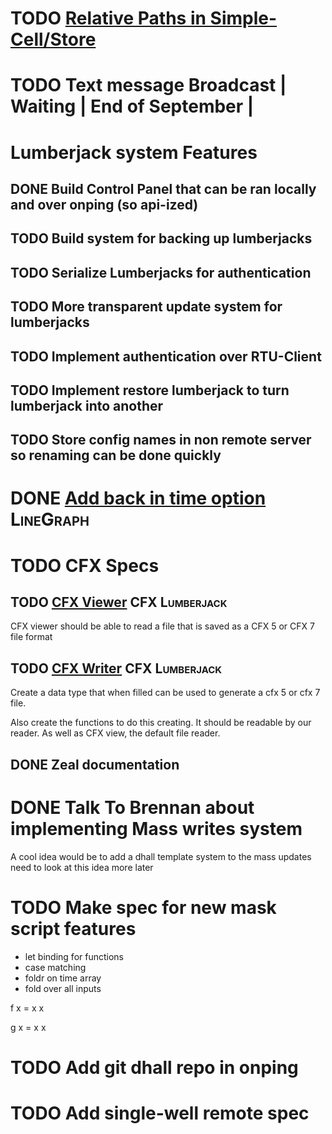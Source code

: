 * TODO [[https://github.com/plow-technologies/simple-cell/issues/19][Relative Paths in Simple-Cell/Store]]
* TODO Text message Broadcast               | Waiting | End of September |
* Lumberjack system Features
** DONE Build Control Panel that can be ran locally and over onping (so api-ized)
** TODO Build system for backing up lumberjacks
** TODO Serialize Lumberjacks for authentication
** TODO More transparent update system for lumberjacks
** TODO Implement authentication over RTU-Client
** TODO Implement restore lumberjack to turn lumberjack into another
** TODO Store config names in non remote server so renaming can be done quickly 




* DONE [[https://mail.google.com/mail/u/0/#inbox/165346c02afb4bbe][Add back in time option]] :LineGraph: 
  DEADLINE: <2019-02-08 Fri>
  

* TODO CFX Specs
  DEADLINE: <2022-08-23 Tue>
** TODO [[https://mail.google.com/mail/u/0/#search/CFX/16543b86e322e6dc][CFX Viewer]]                                           :CFX:Lumberjack:
   DEADLINE: <2022-08-23 Tue>
CFX viewer should be able to read a file that is saved as a CFX 5 or CFX 7 file format
** TODO [[https://mail.google.com/mail/u/0/#search/CFX/16543b86e322e6dc][CFX Writer]]                                           :CFX:Lumberjack:
   DEADLINE: <2022-08-23 Tue>
Create a data type that when filled can be used to generate a cfx 5 or cfx 7 file.

Also create the functions to do this creating.  It should be readable by our reader.
As well as CFX view, the default file reader.
** DONE Zeal documentation
   DEADLINE: <2018-12-10 Mon>


   
* DONE Talk To Brennan about  implementing Mass writes system
  DEADLINE: <2021-06-25 Fri>
A cool idea would be to add a dhall template system to the mass updates need to look at this idea more later 


* TODO Make spec for new mask script features 
+ let binding for functions
+ case matching 
+ foldr on time array
+ fold over all inputs

f x = x x 

g x = x x 



* TODO Add git dhall repo in onping
* TODO  Add single-well remote spec



